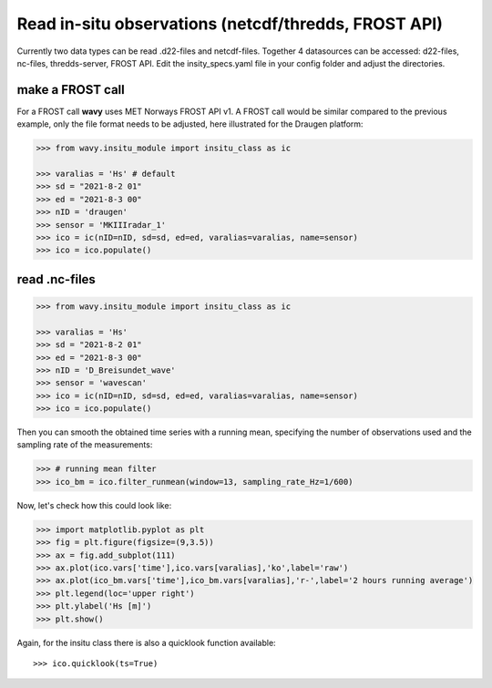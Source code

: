 Read in-situ observations (netcdf/thredds, FROST API)
###########################################################

Currently two data types can be read .d22-files and netcdf-files. Together 4 datasources can be accessed: d22-files, nc-files, thredds-server, FROST API. Edit the insity_specs.yaml file in your config folder and adjust the directories.

make a FROST call
*****************

For a FROST call **wavy** uses MET Norways FROST API v1. A FROST call would be similar compared to the previous example, only the file format needs to be adjusted, here illustrated for the Draugen platform:

.. code-block:: python3

   >>> from wavy.insitu_module import insitu_class as ic

   >>> varalias = 'Hs' # default
   >>> sd = "2021-8-2 01"
   >>> ed = "2021-8-3 00"
   >>> nID = 'draugen'
   >>> sensor = 'MKIIIradar_1'
   >>> ico = ic(nID=nID, sd=sd, ed=ed, varalias=varalias, name=sensor)
   >>> ico = ico.populate()

read .nc-files
**************

.. code-block:: python3

   >>> from wavy.insitu_module import insitu_class as ic

   >>> varalias = 'Hs'
   >>> sd = "2021-8-2 01"
   >>> ed = "2021-8-3 00"
   >>> nID = 'D_Breisundet_wave'
   >>> sensor = 'wavescan'
   >>> ico = ic(nID=nID, sd=sd, ed=ed, varalias=varalias, name=sensor)
   >>> ico = ico.populate()

Then you can smooth the obtained time series with a running mean, specifying the number of observations used and the sampling rate of the measurements: 

.. code-block:: python3

   >>> # running mean filter
   >>> ico_bm = ico.filter_runmean(window=13, sampling_rate_Hz=1/600)

Now, let's check how this could look like:

.. code-block:: python3

   >>> import matplotlib.pyplot as plt
   >>> fig = plt.figure(figsize=(9,3.5))
   >>> ax = fig.add_subplot(111)
   >>> ax.plot(ico.vars['time'],ico.vars[varalias],'ko',label='raw')
   >>> ax.plot(ico_bm.vars['time'],ico_bm.vars[varalias],'r-',label='2 hours running average')
   >>> plt.legend(loc='upper right')
   >>> plt.ylabel('Hs [m]')
   >>> plt.show()

.. image:: ./docs_fig_ts_insitu.png
   :scale: 80

Again, for the insitu class there is also a quicklook function available::

   >>> ico.quicklook(ts=True)
   
.. image:: ./quicklook_ts_insitu.png
   :scale: 80

